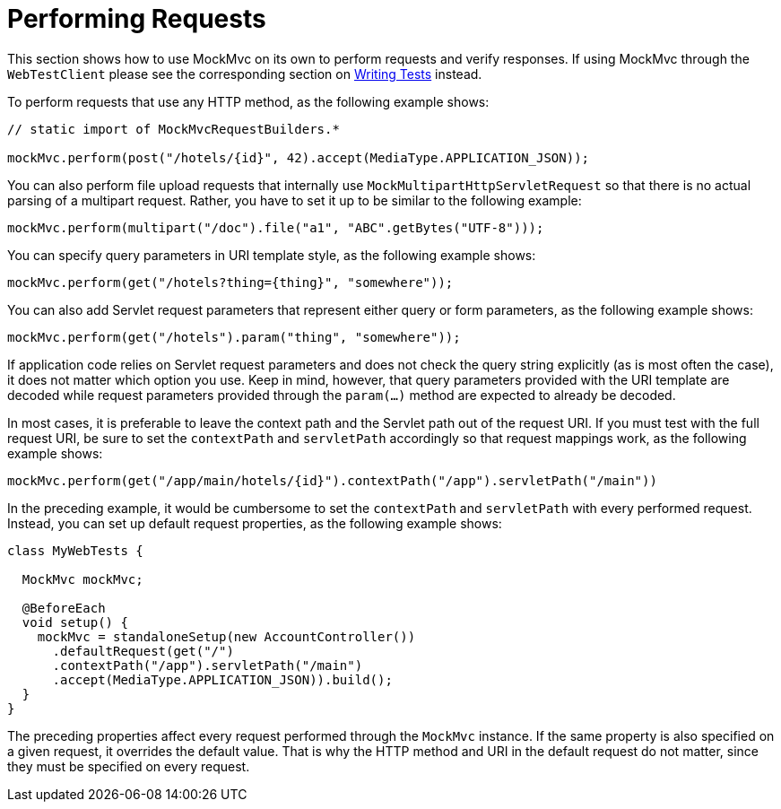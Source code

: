 [[spring-mvc-test-server-performing-requests]]
= Performing Requests

This section shows how to use MockMvc on its own to perform requests and verify responses.
If using MockMvc through the `WebTestClient` please see the corresponding section on
xref:testing/webtestclient.adoc#webtestclient-tests[Writing Tests] instead.

To perform requests that use any HTTP method, as the following example shows:

[source,java,indent=0,subs="verbatim,quotes",role="primary"]
----
// static import of MockMvcRequestBuilders.*

mockMvc.perform(post("/hotels/{id}", 42).accept(MediaType.APPLICATION_JSON));
----


You can also perform file upload requests that internally use
`MockMultipartHttpServletRequest` so that there is no actual parsing of a multipart
request. Rather, you have to set it up to be similar to the following example:

[source,java,indent=0,subs="verbatim,quotes",role="primary"]
----
	mockMvc.perform(multipart("/doc").file("a1", "ABC".getBytes("UTF-8")));
----

You can specify query parameters in URI template style, as the following example shows:

[source,java,indent=0,subs="verbatim,quotes",role="primary"]
----
	mockMvc.perform(get("/hotels?thing={thing}", "somewhere"));
----

You can also add Servlet request parameters that represent either query or form
parameters, as the following example shows:

[source,java,indent=0,subs="verbatim,quotes",role="primary"]
----
	mockMvc.perform(get("/hotels").param("thing", "somewhere"));
----

If application code relies on Servlet request parameters and does not check the query
string explicitly (as is most often the case), it does not matter which option you use.
Keep in mind, however, that query parameters provided with the URI template are decoded
while request parameters provided through the `param(...)` method are expected to already
be decoded.

In most cases, it is preferable to leave the context path and the Servlet path out of the
request URI. If you must test with the full request URI, be sure to set the `contextPath`
and `servletPath` accordingly so that request mappings work, as the following example
shows:

[source,java,indent=0,subs="verbatim,quotes",role="primary"]
----
	mockMvc.perform(get("/app/main/hotels/{id}").contextPath("/app").servletPath("/main"))
----

In the preceding example, it would be cumbersome to set the `contextPath` and
`servletPath` with every performed request. Instead, you can set up default request
properties, as the following example shows:

[source,java,indent=0,subs="verbatim,quotes",role="primary"]
----
class MyWebTests {

  MockMvc mockMvc;

  @BeforeEach
  void setup() {
    mockMvc = standaloneSetup(new AccountController())
      .defaultRequest(get("/")
      .contextPath("/app").servletPath("/main")
      .accept(MediaType.APPLICATION_JSON)).build();
  }
}
----

The preceding properties affect every request performed through the `MockMvc` instance.
If the same property is also specified on a given request, it overrides the default
value. That is why the HTTP method and URI in the default request do not matter, since
they must be specified on every request.

